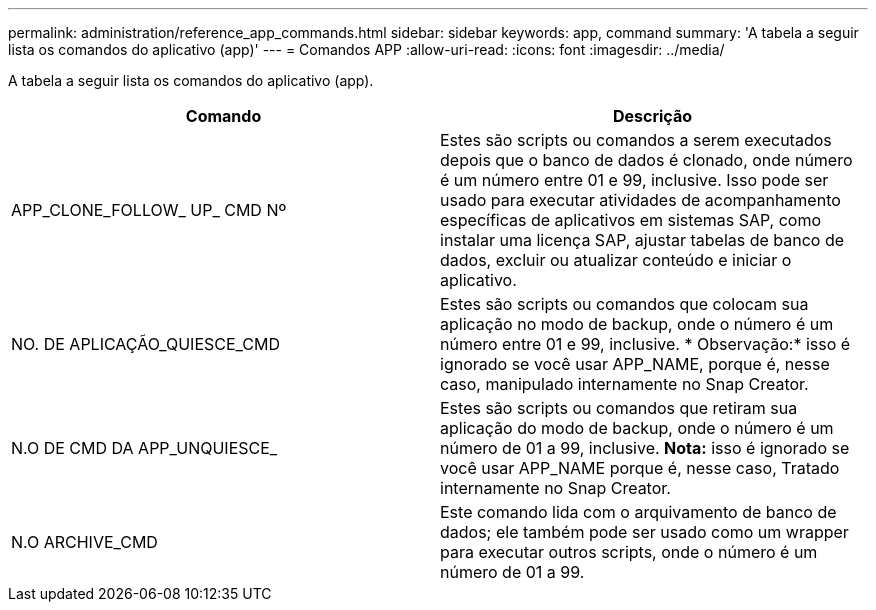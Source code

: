 ---
permalink: administration/reference_app_commands.html 
sidebar: sidebar 
keywords: app, command 
summary: 'A tabela a seguir lista os comandos do aplicativo (app)' 
---
= Comandos APP
:allow-uri-read: 
:icons: font
:imagesdir: ../media/


[role="lead"]
A tabela a seguir lista os comandos do aplicativo (app).

|===
| Comando | Descrição 


 a| 
APP_CLONE_FOLLOW_ UP_ CMD Nº
 a| 
Estes são scripts ou comandos a serem executados depois que o banco de dados é clonado, onde número é um número entre 01 e 99, inclusive. Isso pode ser usado para executar atividades de acompanhamento específicas de aplicativos em sistemas SAP, como instalar uma licença SAP, ajustar tabelas de banco de dados, excluir ou atualizar conteúdo e iniciar o aplicativo.



 a| 
NO. DE APLICAÇÃO_QUIESCE_CMD
 a| 
Estes são scripts ou comandos que colocam sua aplicação no modo de backup, onde o número é um número entre 01 e 99, inclusive. * Observação:* isso é ignorado se você usar APP_NAME, porque é, nesse caso, manipulado internamente no Snap Creator.



 a| 
N.O DE CMD DA APP_UNQUIESCE_
 a| 
Estes são scripts ou comandos que retiram sua aplicação do modo de backup, onde o número é um número de 01 a 99, inclusive. *Nota:* isso é ignorado se você usar APP_NAME porque é, nesse caso, Tratado internamente no Snap Creator.



 a| 
N.O ARCHIVE_CMD
 a| 
Este comando lida com o arquivamento de banco de dados; ele também pode ser usado como um wrapper para executar outros scripts, onde o número é um número de 01 a 99.

|===